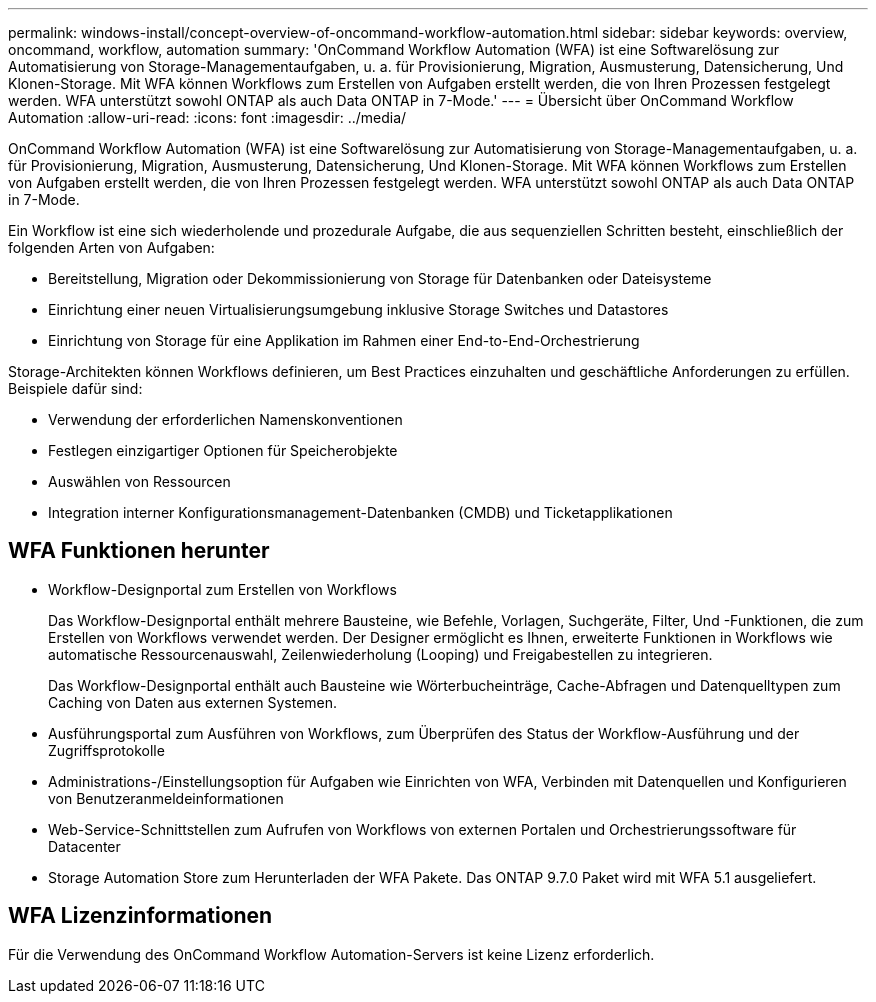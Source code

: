 ---
permalink: windows-install/concept-overview-of-oncommand-workflow-automation.html 
sidebar: sidebar 
keywords: overview, oncommand, workflow, automation 
summary: 'OnCommand Workflow Automation (WFA) ist eine Softwarelösung zur Automatisierung von Storage-Managementaufgaben, u. a. für Provisionierung, Migration, Ausmusterung, Datensicherung, Und Klonen-Storage. Mit WFA können Workflows zum Erstellen von Aufgaben erstellt werden, die von Ihren Prozessen festgelegt werden. WFA unterstützt sowohl ONTAP als auch Data ONTAP in 7-Mode.' 
---
= Übersicht über OnCommand Workflow Automation
:allow-uri-read: 
:icons: font
:imagesdir: ../media/


[role="lead"]
OnCommand Workflow Automation (WFA) ist eine Softwarelösung zur Automatisierung von Storage-Managementaufgaben, u. a. für Provisionierung, Migration, Ausmusterung, Datensicherung, Und Klonen-Storage. Mit WFA können Workflows zum Erstellen von Aufgaben erstellt werden, die von Ihren Prozessen festgelegt werden. WFA unterstützt sowohl ONTAP als auch Data ONTAP in 7-Mode.

Ein Workflow ist eine sich wiederholende und prozedurale Aufgabe, die aus sequenziellen Schritten besteht, einschließlich der folgenden Arten von Aufgaben:

* Bereitstellung, Migration oder Dekommissionierung von Storage für Datenbanken oder Dateisysteme
* Einrichtung einer neuen Virtualisierungsumgebung inklusive Storage Switches und Datastores
* Einrichtung von Storage für eine Applikation im Rahmen einer End-to-End-Orchestrierung


Storage-Architekten können Workflows definieren, um Best Practices einzuhalten und geschäftliche Anforderungen zu erfüllen. Beispiele dafür sind:

* Verwendung der erforderlichen Namenskonventionen
* Festlegen einzigartiger Optionen für Speicherobjekte
* Auswählen von Ressourcen
* Integration interner Konfigurationsmanagement-Datenbanken (CMDB) und Ticketapplikationen




== WFA Funktionen herunter

* Workflow-Designportal zum Erstellen von Workflows
+
Das Workflow-Designportal enthält mehrere Bausteine, wie Befehle, Vorlagen, Suchgeräte, Filter, Und -Funktionen, die zum Erstellen von Workflows verwendet werden. Der Designer ermöglicht es Ihnen, erweiterte Funktionen in Workflows wie automatische Ressourcenauswahl, Zeilenwiederholung (Looping) und Freigabestellen zu integrieren.

+
Das Workflow-Designportal enthält auch Bausteine wie Wörterbucheinträge, Cache-Abfragen und Datenquelltypen zum Caching von Daten aus externen Systemen.

* Ausführungsportal zum Ausführen von Workflows, zum Überprüfen des Status der Workflow-Ausführung und der Zugriffsprotokolle
* Administrations-/Einstellungsoption für Aufgaben wie Einrichten von WFA, Verbinden mit Datenquellen und Konfigurieren von Benutzeranmeldeinformationen
* Web-Service-Schnittstellen zum Aufrufen von Workflows von externen Portalen und Orchestrierungssoftware für Datacenter
* Storage Automation Store zum Herunterladen der WFA Pakete. Das ONTAP 9.7.0 Paket wird mit WFA 5.1 ausgeliefert.




== WFA Lizenzinformationen

Für die Verwendung des OnCommand Workflow Automation-Servers ist keine Lizenz erforderlich.
